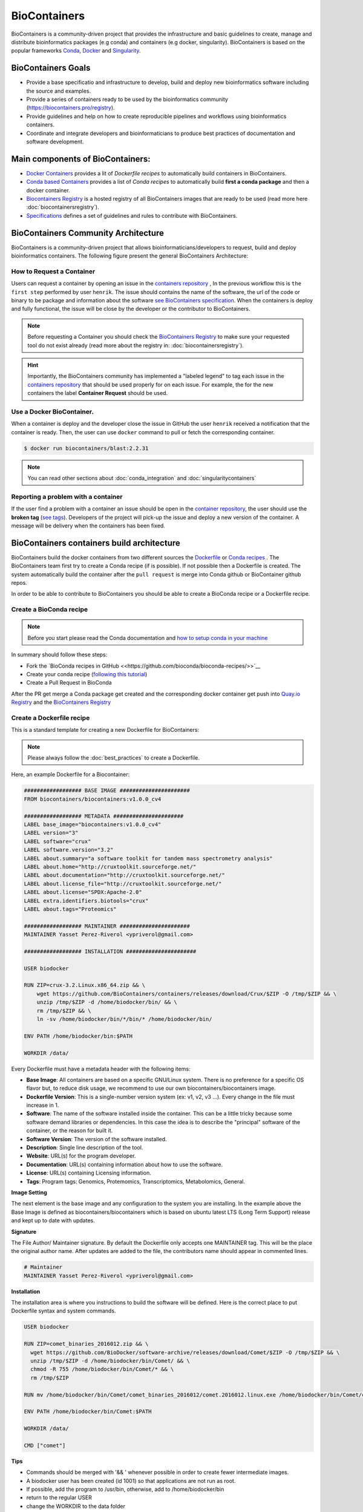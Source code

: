 .. _biocontainers

BioContainers
===========================

BioContainers is a community-driven project that provides the infrastructure and basic guidelines to create, manage and distribute bioinformatics packages (e.g conda) and containers (e.g docker, singularity). BioContainers is based on the popular frameworks `Conda <https://conda.io/>`__, `Docker <https://www.docker.com/>`__ and `Singularity <https://www.sylabs.io/docs/>`__.

BioContainers Goals
-------------------

-  Provide a base specificatio and infrastructure to develop, build and deploy new bioinformatics software including the source and examples.

-  Provide a series of containers ready to be used by the bioinformatics community (https://biocontainers.pro/registry).

-  Provide guidelines and help on how to create reproducible pipelines and workflows using bioinformatics containers.

-  Coordinate and integrate developers and bioinformaticians to produce best practices of documentation and software development.

Main components of BioContainers:
---------------------------------

-  `Docker Containers <https://github.com/BioContainers/containers>`__ provides a lit of `Dockerfile recipes` to automatically build containers in BioContainers.

-  `Conda based Containers <https://github.com/bioconda/bioconda-recipes/>`__ provides a list of `Conda recipes` to automatically build **first a conda package** and then a docker container.

-  `Biocontainers Registry <https://biocontainers.pro/registry>`__ is a hosted registry of all BioContainers images that are ready to be used (read more here :doc:`biocontainersregistry`).

-  `Specifications <https://github.com/BioContainers/specs>`__ defines a set of guidelines and rules to contribute with BioContainers.


BioContainers Community Architecture
------------------------------------

BioContainers is a community-driven project that allows bioinformaticians/developers to request, build and deploy bioinformatics containers. The following figure present the general BioContainers Architecture:

.. image:: images/arch.png
   :alt: BioContainers Architecture.

How to Request a Container
~~~~~~~~~~~~~~~~~~~~~~~~~~~

Users can request a container by opening an issue in the `containers repository <http://github.com/BioContainers/containers/issues>`__ , In the previous workflow this is ``the first step`` performed by user ``henrik``. The issue should contains the name of the software, the url of the code or binary to be package and information about the software `see BioContainers specification <http://github.com/BioContainers/container-specs.md>`__. When the containers is deploy and fully functional, the issue will be close by the developer or the contributor to BioContainers.

.. note:: Before requesting a Container you should check the `BioContainers Registry <http://biocontainers.pro/registry>`__ to make sure your requested tool do not exist already (read more about the registry in: :doc:`biocontainersregistry`).

.. hint:: Importantly, the BioContainers community has implemented a "labeled legend" to tag each issue in the `containers repository <http://github.com/BioContainers/containers/issues>`__ that should be used properly for on each issue. For example, the for the new containers the label **Container Request** should be used.

Use a Docker BioContainer.
~~~~~~~~~~~~~~~~~~~~~~~~~~

When a container is deploy and the developer close the issue in GitHub the user ``henrik`` received a notification that the container is ready. Then, the user can use ``docker`` command to pull or fetch the corresponding container.

.. code-block:: bash

   $ docker run biocontainers/blast:2.2.31

.. note:: You can read other sections about :doc:`conda_integration` and :doc:`singularitycontainers`

Reporting a problem with a container
~~~~~~~~~~~~~~~~~~~~~~~~~~~~~~~

If the user find a problem with a container an issue should be open in
the `container repository <https://github.com/BioContainers/containers/issues>`__, the user should use the **broken tag** (`see tags <https://github.com/BioContainers/containers/labels>`_). Developers of the project will pick-up the issue and deploy a new version of the container. A message will be delivery when the containers has been fixed.


BioContainers containers build architecture
-------------------------------------------

BioContainers build the docker containers from two different sources the `Dockerfile <http://github.com/BioContainers/containers/>`__ or `Conda recipes <https://github.com/bioconda/bioconda-recipes/>`__ . The BioContainers team first try to create a Conda recipe (if is possible). If not possible then a Dockerfile is created. The system automatically build the container after the ``pull request`` is merge into Conda github or BioContainer github repos.

.. image:: images/arch-build.png
   :alt: BioContainers Architecture.

In order to be able to contribute to BioContainers you should be able to create a BioConda recipe or a Dockerfile recipe.

Create a BioConda recipe
~~~~~~~~~~~~~~~~~~~~~~~

.. note:: Before you start please read the Conda documentation and `how to setup conda in your machine <https://conda.io/projects/conda-build/en/latest/source/user-guide/tutorials/index.html>`__

In summary should follow these steps:

- Fork the `BioConda recipes in GitHub <<https://github.com/bioconda/bioconda-recipes/>>`__
- Create your conda recipe (`following this tutorial <https://bioconda.github.io/contributing.html>`__)
- Create a Pull Request in BioConda

After the PR get merge a Conda package get created and the corresponding docker container get push into `Quay.io Registry <https://quay.io/organization/biocontainers>`__  and the `BioContainers Registry <http://biocontainers.pro/registry>`__

Create a Dockerfile recipe
~~~~~~~~~~~~~~~~~~~~~~~

This is a standard template for creating a new Dockerfile for BioContainers:

.. note:: Please always follow the :doc:`best_practices` to create a Dockerfile.

Here, an example Dockerfile for a Biocontainer:

.. code-block:: bash

   ################## BASE IMAGE ######################
   FROM biocontainers/biocontainers:v1.0.0_cv4

   ################## METADATA ######################
   LABEL base_image="biocontainers:v1.0.0_cv4"
   LABEL version="3"
   LABEL software="crux"
   LABEL software.version="3.2"
   LABEL about.summary="a software toolkit for tandem mass spectrometry analysis"
   LABEL about.home="http://cruxtoolkit.sourceforge.net/"
   LABEL about.documentation="http://cruxtoolkit.sourceforge.net/"
   LABEL about.license_file="http://cruxtoolkit.sourceforge.net/"
   LABEL about.license="SPDX:Apache-2.0"
   LABEL extra.identifiers.biotools="crux"
   LABEL about.tags="Proteomics"

   ################## MAINTAINER ######################
   MAINTAINER Yasset Perez-Riverol <ypriverol@gmail.com>

   ################## INSTALLATION ######################

   USER biodocker

   RUN ZIP=crux-3.2.Linux.x86_64.zip && \
       wget https://github.com/BioContainers/containers/releases/download/Crux/$ZIP -O /tmp/$ZIP && \
       unzip /tmp/$ZIP -d /home/biodocker/bin/ && \
       rm /tmp/$ZIP && \
       ln -sv /home/biodocker/bin/*/bin/* /home/biodocker/bin/

   ENV PATH /home/biodocker/bin:$PATH

   WORKDIR /data/


Every Dockerfile must have a metadata header with the following items:


* **Base Image**\ : All containers are based on a specific GNU/Linux system. There is no preference for a specific OS flavor but, to reduce disk usage, we recommend to use our own biocontainers/biocontainers image.
* **Dockerfile Version**\ : This is a single-number version system (ex: v1, v2, v3 ...). Every change in the file must increase in 1.
* **Software**\ : The name of the software installed inside the container. This can be a little tricky because some software demand libraries or dependencies. In this case the idea is to describe the "principal" software of the container, or the reason for built it.
* **Software Version**\ : The version of the software installed.
* **Description**\ : Single line description of the tool.
* **Website**\ : URL(s) for the program developer.
* **Documentation**\ : URL(s) containing information about how to use the software.
* **License**\ : URL(s) containing Licensing information.
* **Tags**\ : Program tags: Genomics, Protemomics, Transcriptomics, Metabolomics, General.

**Image Setting**

The next element is the base image and any configuration to the system you are installing. In the example above the Base Image is defined as biocontainers/biocontainers which is based on ubuntu latest LTS (Long Term Support) release and kept up to date with updates.

**Signature**

The File Author/ Maintainer signature. By default the Dockerfile only accepts one MAINTAINER tag. This will be the place the original author name. After updates are added to the file, the contributors name should appear in commented lines.

.. code-block:: bash

   # Maintainer
   MAINTAINER Yasset Perez-Riverol <ypriverol@gmail.com>

**Installation**

The installation area is where you instructions to build the software will be defined. Here is the correct place to put Dockerfile syntax and system commands.

.. code-block:: bash

   USER biodocker

   RUN ZIP=comet_binaries_2016012.zip && \
     wget https://github.com/BioDocker/software-archive/releases/download/Comet/$ZIP -O /tmp/$ZIP && \
     unzip /tmp/$ZIP -d /home/biodocker/bin/Comet/ && \
     chmod -R 755 /home/biodocker/bin/Comet/* && \
     rm /tmp/$ZIP

   RUN mv /home/biodocker/bin/Comet/comet_binaries_2016012/comet.2016012.linux.exe /home/biodocker/bin/Comet/comet

   ENV PATH /home/biodocker/bin/Comet:$PATH

   WORKDIR /data/

   CMD ["comet"]

**Tips**

* Commands should be merged with '&& \' whenever possible in order to create fewer intermediate images.
* A biodocker user has been created (id 1001) so that applications are not run as root.
* If possible, add the program to /usr/bin, otherwise, add to /home/biodocker/bin
* return to the regular USER
* change the WORKDIR to the data folder
* set the VOLUME to be exported (/data and /config are exported by default by the base image)
* EXPOSE ports (if necessary)


Get involved
----------------------

|Slack|    |Gitter|      |IRC|

Whether you want to make your own software available to others as a container, to just use them on your pipelines and analysis or just give opinions, you are most welcome. This is a community-driven project, that
means everyone has a voice.

Here are some general ideas:

-  Browse our list of containers
-  Propose your own ideas or software
-  Interact with other if you think there is something missing.


.. |Slack| image:: https://img.shields.io/badge/slack-join%20chat-ff69b4.svg
   :target: https://biocontainers.slack.com
.. |Gitter| image:: https://badges.gitter.im/BioJS.png
   :target: https://gitter.im/biocontainers/Lobby
.. |IRC| image:: https://img.shields.io/badge/irc-%23BioContainers-yellow.svg
   :target: https://kiwiirc.com/client/irc.freenode.net/BioContainers


